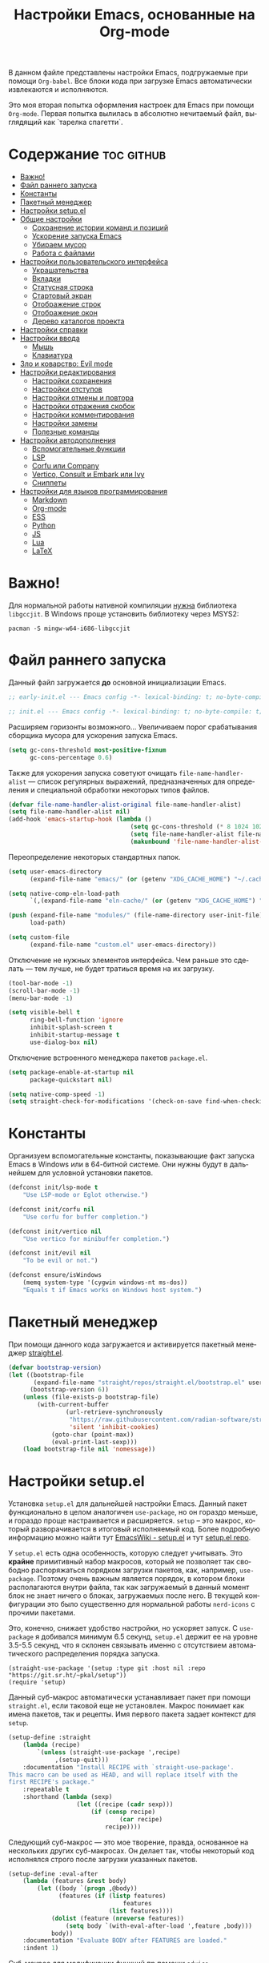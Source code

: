 #+TITLE: Настройки Emacs, основанные на Org-mode
#+LANGUAGE: ru
#+PROPERTY: header-args :results silent
#+PROPERTY: header-args :tangle yes
#+auto_tangle: t

В данном файле представлены настройки Emacs, подгружаемые при помощи =Org-babel=. Все блоки кода при загрузке Emacs автоматически извлекаются и исполняются.

Это моя вторая попытка оформления настроек для Emacs при помощи =Org-mode=. Первая попытка вылилась в абсолютно нечитаемый файл, выглядящий как `тарелка спагетти`.

* Содержание :toc:github:
- [[#важно][Важно!]]
- [[#файл-раннего-запуска][Файл раннего запуска]]
- [[#константы][Константы]]
- [[#пакетный-менеджер][Пакетный менеджер]]
- [[#настройки-setupel][Настройки setup.el]]
- [[#общие-настройки][Общие настройки]]
  - [[#сохранение-истории-команд-и-позиций][Сохранение истории команд и позиций]]
  - [[#ускорение-запуска-emacs][Ускорение запуска Emacs]]
  - [[#убираем-мусор][Убираем мусор]]
  - [[#работа-с-файлами][Работа с файлами]]
- [[#настройки-пользовательского-интерфейса][Настройки пользовательского интерфейса]]
  - [[#украшательства][Украшательства]]
  - [[#вкладки][Вкладки]]
  - [[#статусная-строка][Статусная строка]]
  - [[#стартовый-экран][Стартовый экран]]
  - [[#отображение-строк][Отображение строк]]
  - [[#отображение-окон][Отображение окон]]
  - [[#дерево-каталогов-проекта][Дерево каталогов проекта]]
- [[#настройки-справки][Настройки справки]]
- [[#настройки-ввода][Настройки ввода]]
  - [[#мышь][Мышь]]
  - [[#клавиатура][Клавиатура]]
- [[#зло-и-коварство-evil-mode][Зло и коварство: Evil mode]]
- [[#настройки-редактирования][Настройки редактирования]]
  - [[#настройки-сохранения][Настройки сохранения]]
  - [[#настройки-отступов][Настройки отступов]]
  - [[#настройки-отмены-и-повтора][Настройки отмены и повтора]]
  - [[#настройки-отражения-скобок][Настройки отражения скобок]]
  - [[#настройки-комментирования][Настройки комментирования]]
  - [[#настройки-замены][Настройки замены]]
  - [[#полезные-команды][Полезные команды]]
- [[#настройки-автодополнения][Настройки автодополнения]]
  - [[#вспомогательные-функции][Вспомогательные функции]]
  - [[#lsp][LSP]]
  - [[#corfu-или-company][Corfu или Company]]
  - [[#vertico-consult-и-embark-или-ivy][Vertico, Consult и Embark или Ivy]]
  - [[#сниппеты][Сниппеты]]
- [[#настройки-для-языков-программирования][Настройки для языков программирования]]
  - [[#markdown][Markdown]]
  - [[#org-mode][Org-mode]]
  - [[#ess][ESS]]
  - [[#python][Python]]
  - [[#js][JS]]
  - [[#lua][Lua]]
  - [[#latex][LaTeX]]

* Важно!

Для нормальной работы нативной компиляции _нужна_ библиотека =libgccjit=. В Windows проще установить библиотеку через MSYS2:

#+begin_src shell :tangle no
pacman -S mingw-w64-i686-libgccjit
#+end_src

* Файл раннего запуска

Данный файл загружается *до* основной инициализации Emacs.

#+begin_src emacs-lisp :tangle early-init.el
;; early-init.el --- Emacs config -*- lexical-binding: t; no-byte-compile: t; -*-
#+end_src

#+begin_src emacs-lisp
;; init.el --- Emacs config -*- lexical-binding: t; no-byte-compile: t; -*-
#+end_src

Расширяем горизонты возможного... Увеличиваем порог срабатывания сборщика мусора для ускорения запуска Emacs.

#+begin_src emacs-lisp :tangle early-init.el
(setq gc-cons-threshold most-positive-fixnum
      gc-cons-percentage 0.6)
#+end_src

Также для ускорения запуска советуют очищать =file-name-handler-alist= --- список регулярных выражений, предназначенных для определения и специальной обработки некоторых типов файлов.

#+begin_src emacs-lisp :tangle early-init.el
(defvar file-name-handler-alist-original file-name-handler-alist)
(setq file-name-handler-alist nil)
(add-hook 'emacs-startup-hook (lambda ()
                                  (setq gc-cons-threshold (* 8 1024 1024))
                                  (setq file-name-handler-alist file-name-handler-alist-original)
                                  (makunbound 'file-name-handler-alist-original)))
#+end_src

Переопределение некоторых стандартных папок.

#+begin_src emacs-lisp :tangle early-init.el
(setq user-emacs-directory
      (expand-file-name "emacs/" (or (getenv "XDG_CACHE_HOME") "~/.cache/")))

(setq native-comp-eln-load-path
      `(,(expand-file-name "eln-cache/" (or (getenv "XDG_CACHE_HOME") "~/.cache/"))))

(push (expand-file-name "modules/" (file-name-directory user-init-file))
      load-path)

(setq custom-file
      (expand-file-name "custom.el" user-emacs-directory))
#+end_src

Отключение не нужных элементов интерфейса. Чем раньше это сделать --- тем лучше, не будет тратиься время на их загрузку.

#+begin_src emacs-lisp :tangle early-init.el
(tool-bar-mode -1)
(scroll-bar-mode -1)
(menu-bar-mode -1)

(setq visible-bell t
      ring-bell-function 'ignore
      inhibit-splash-screen t
      inhibit-startup-message t
      use-dialog-box nil)
#+end_src

Отключение встроенного менеджера пакетов =package.el=.

#+begin_src emacs-lisp :tangle early-init.el
(setq package-enable-at-startup nil
      package-quickstart nil)

(setq native-comp-speed -1)
(setq straight-check-for-modifications '(check-on-save find-when-checking))
#+end_src

* Константы

Организуем вспомогательные константы, показывающие факт запуска Emacs в Windows или в 64-битной системе. Они нужны будут в дальнейшем для условной установки пакетов.

#+begin_src emacs-lisp
(defconst init/lsp-mode t
    "Use LSP-mode or Eglot otherwise.")

(defconst init/corfu nil
    "Use corfu for buffer completion.")

(defconst init/vertico nil
    "Use vertico for minibuffer completion.")

(defconst init/evil nil
    "To be evil or not.")

(defconst ensure/isWindows
    (memq system-type '(cygwin windows-nt ms-dos))
    "Equals t if Emacs works on Windows host system.")
#+end_src

* Пакетный менеджер

При помощи данного кода загружается и активируется пакетный менеджер [[https://github.com/radian-software/straight.el][straight.el]].

#+begin_src emacs-lisp
(defvar bootstrap-version)
(let ((bootstrap-file
       (expand-file-name "straight/repos/straight.el/bootstrap.el" user-emacs-directory))
      (bootstrap-version 6))
    (unless (file-exists-p bootstrap-file)
        (with-current-buffer
                (url-retrieve-synchronously
                 "https://raw.githubusercontent.com/radian-software/straight.el/develop/install.el"
                 'silent 'inhibit-cookies)
            (goto-char (point-max))
            (eval-print-last-sexp)))
    (load bootstrap-file nil 'nomessage))
#+end_src

* Настройки setup.el

Установка =setup.el= для дальнейшей настройки Emacs. Данный пакет функционально в целом аналогичен =use-package=, но он гораздо меньше, и гораздо проще настраивается и расширяется. =setup= -- это макрос, который разворачивается в итоговый исполняемый код. Более подробную информацию можно найти тут [[https://www.emacswiki.org/emacs/SetupEl][EmacsWiki - setup.el]] и тут [[https://git.sr.ht/~pkal/setup][setup.el repo]].

У =setup.el= есть одна особенность, которую следует учитывать. Это *крайне* примитивный набор макросов, который не позволяет так свободно распоряжаться порядком загрузки пакетов, как, например, =use-package=. Поэтому очень важным является порядок, в котором блоки располагаются внутри файла, так как загружаемый в данный момент блок не знает ничего о блоках, загружаемых после него. В текущей конфигурации это было существенно для нормальной работы =nerd-icons= с прочими пакетами.

Это, конечно, снижает удобство настройки, но ускоряет запуск. С =use-package= я добивался минимум 6.5 секунд, =setup.el= держит ее на уровне 3.5-5.5 секунд, что я склонен связывать именно с отсутствием автоматического распределения порядка запуска.

#+begin_src elisp
(straight-use-package '(setup :type git :host nil :repo "https://git.sr.ht/~pkal/setup"))
(require 'setup)
#+end_src

Данный суб-макрос автоматически устанавливает пакет при помощи =straight.el=, если таковой еще не установлен. Макрос понимает как имена пакетов, так и рецепты. Имя первого пакета задает контекст для =setup=.

#+begin_src emacs-lisp
(setup-define :straight
    (lambda (recipe)
        `(unless (straight-use-package ',recipe)
             ,(setup-quit)))
    :documentation "Install RECIPE with `straight-use-package'.
This macro can be used as HEAD, and will replace itself with the
first RECIPE's package."
    :repeatable t
    :shorthand (lambda (sexp)
                   (let ((recipe (cadr sexp)))
                       (if (consp recipe)
                               (car recipe)
                           recipe))))
#+end_src

Следующий суб-макрос --- это мое творение, правда, основанное на нескольких других суб-макросах. Он делает так, чтобы некоторый код исполнялся строго после загрузки указанных пакетов.

#+begin_src emacs-lisp
(setup-define :eval-after
    (lambda (features &rest body)
        (let ((body `(progn ,@body))
              (features (if (listp features)
                                features
                            (list features))))
            (dolist (feature (nreverse features))
                (setq body `(with-eval-after-load ',feature ,body)))
            body))
    :documentation "Evaluate BODY after FEATURES are loaded."
    :indent 1)
#+end_src

Суб-макрос для модификации функций пр помощи =advice=.

#+begin_src emacs-lisp
(setup-define :advice
    (lambda (symbol where function)
        `(advice-add ',symbol ,where ,(setup-ensure-function function)))
    :documentation "Add a piece of advice on a function.
See `advice-add' for more details."
    :after-loaded t
    :debug '(sexp sexp function-form)
    :repeatable t)
#+end_src

Следующий суб-макрос имеет крайне странное описание, из которого что-либо понять весьма затруднительно. На самом деле он ограничивает блок кода, в котором может быть инициирован выход из макроса. Обычно, такое событие приводит к завершению исполнения тела макроса. Суб-макрос же позволяет прекратить исполнение ограниченного кода, не прерывая исполнение всего тела макроса.

#+begin_src emacs-lisp
(setup-define :with-local-quit
    (lambda (&rest body)
        `(catch ',(setup-get 'quit)
             ,@body))
    :documentation "Prevent any reason to abort from leaving beyond BODY."
    :debug '(setup))
#+end_src

И, наконец, суб-макрос, вызывающий безусловный выход из тела макроса (ну или из ограниченного блока кода).

#+begin_src emacs-lisp
(setup-define :quit
    #'setup-quit
    :documentation "Unconditionally abort the evaluation of the current body.")
#+end_src

* Общие настройки

Заставляем Emacs использовать =utf-8= как стандартную кодовую таблицу.

#+begin_src emacs-lisp
(set-language-environment 'utf-8)
(setq locale-coding-system 'utf-8)
(set-default-coding-systems 'utf-8)
(set-terminal-coding-system 'utf-8)
(set-selection-coding-system
 (if (eq system-type 'windows-nt)
         'utf-16-le
     'utf-8))
(prefer-coding-system 'utf-8)
#+end_src

Emacs по умолчанию требует длинные ответы на вопросы (=yes= и =no=). Следующие настройки позволяют ограничиться одной буквой (=y= и =n=).

#+begin_src emacs-lisp
(fset 'yes-or-no-p 'y-or-n-p)
(setq confirm-kill-emacs 'y-or-n-p)
#+end_src

Следовать ли автоматически по символьным ссылкам.

#+begin_src emacs-lisp
(setq vc-follow-symlinks t)
#+end_src

** Сохранение истории команд и позиций

=saveplace= --- встроенный пакет, позволяющий сохранять позицию в редактируемых файлах. При повторном открытии курсор (=point=) будет автоматически размещен в сохраненной позиции.

#+begin_src emacs-lisp
(setup saveplace
    (:option save-place-file (expand-file-name
                              (format "%s/var/%s"
                                      user-emacs-directory
                                      "save-place.el")))
    (save-place-mode t))

#+end_src

=savehist= --- другой встроенный пакет, сохраняющий историю введенных команд между сессиями. По умолчанию Emacs сохраняет историю *только* в пределах текущей сессии.

#+begin_src emacs-lisp
(setup savehist
    (:option history-delete-duplicates t
             savehist-file (expand-file-name
                            (format "%s/var/%s"
                                    user-emacs-directory
                                    "savehist.el")))
    (savehist-mode t))
#+end_src

** Ускорение запуска Emacs

Установка пакета для настройки работы сборщика мусора. Я не использую этот пакет, так как (возможно только по Windows) он вызывает периодическое подвисание Emacs. Судя по всему, Emacs в Windows однопоточен, что и приводит к такому эффекту.

#+begin_src emacs-lisp :tangle no
(setup (:straight gcmh)
    (:option gcmh-verbose t
             gcmh-low-cons-threshold (* 8 1024 1024))
    (gcmh-mode t))
#+end_src

** Убираем мусор

Устанавливаем пакт =no-littering=, блокирующий замусоривание рабочих папок временными файлами.

#+begin_src emacs-lisp
(setup (:straight no-littering)
    (setq auto-save-file-name-transforms
          `((".*" ,(no-littering-expand-var-file-name "auto-save/") t))))
#+end_src

Запретить Emacs создавать блокирующие файлы.

#+begin_src emacs-lisp
(setq create-lockfiles nil)
#+end_src

Сохранять бэкапы не в папке с файлами!

#+begin_src emacs-lisp
(setq backup-directory-alist `(("." . "~/.saves"))
      backup-by-copying-when-linked t)
#+end_src

** Работа с файлами

Следующий хук запускается перед сохранением файлов, обеспечивая создание несуществующих каталогов в пути сохраняемого файла.

#+begin_src emacs-lisp
(add-hook 'before-save-hook
          (lambda ()
              (when buffer-file-name
                  (let ((dir (file-name-directory buffer-file-name)))
                      (when (and (not (file-exists-p dir))
                                 (y-or-n-p (format "Directory %s does not exist. Create it? " dir)))
                          (make-directory dir t))))))
#+end_src

Следующий хук полезен в Linux, он дает сохраняемому файлу скрипта право на исполнение. В Windows это бесполезно.

#+begin_src emacs-lisp
(unless ensure/isWindows
    (add-hook 'after-save-hook 'executable-make-buffer-file-executable-if-script-p))
#+end_src

Настраиваем рекурсивное удаление директорий в =dired=.

#+begin_src emacs-lisp
(setup dired
    (:option dired-recursive-deletes 'top))
#+end_src

* Настройки пользовательского интерфейса

Emacs настроен на изменение размера фрейма (окна, в традиционной терминологии оконных менеджеров) пропорционально размеру символа. В оконных менеджерах это может быть неудобно и некрасиво. Следующие настройки заставляют Emacs изменять размер фрейма произвольно.

Также автоматически разворачиваем окно при запуске.

#+begin_src emacs-lisp
(setq frame-resize-pixelwise t)
(add-to-list 'default-frame-alist '(fullscreen . maximized))
#+end_src

Задаем пороговое значение для автоматического разбиения окон по вертикали. Если ширина фрейма менее 80 символов, то будет применено горизонтальное разбиение.

#+begin_src emacs-lisp
(setq split-width-threshold 80)
#+end_src

Лично мне не нравится стандартный прямоугольный курсор, черта, на мой взгляд, удобнее.

#+begin_src emacs-lisp
(setq-default cursor-type 'bar)
#+end_src

** Украшательства

*** Темы

Один из наборов тем, которыми я пользуюсь, является Doom Palenight из [[https://github.com/doomemacs/themes][набора тем]] для DoomEmacs.

#+begin_src emacs-lisp
(setup (:straight doom-themes
                  solaire-mode)
    (:option doom-themes-enable-bold t
             doom-themes-enable-italic t)
    (doom-themes-visual-bell-config)
    (doom-themes-neotree-config)
    (doom-themes-org-config)
    (load-theme 'doom-palenight t)
    (solaire-global-mode t))
#+end_src

Сейчас пробую [[https://protesilaos.com/emacs/modus-themes][темы Modus]], отличающиеся повышенной контрастностью.

#+begin_src emacs-lisp :tangle no
(setup (:straight modus-themes)
    (:option modus-themes-bold-constructs t
             modus-themes-italic-constructs t
             modus-themes-common-palette-overrides '((border-mode-line-active unspecified)
                                                     (border-mode-line-inactive unspecified)))
    (load-theme 'modus-vivendi-tinted :no-confirm))
#+end_src

И еще тестирую [[https://protesilaos.com/emacs/ef-themes][Ef-themes]] от автора тем [[https://protesilaos.com/emacs/modus-themes][Modus]].

#+begin_src emacs-lisp :tangle no
(setup (:straight ef-themes)
    (mapc #'disable-theme custom-enabled-themes)
    (load-theme 'ef-autumn :no-confirm))
#+end_src

*** Шрифты

Настроим стандартный шрифт. Я предпочитаю [[https://github.com/JetBrains/JetBrainsMono][JetBrains Mono]], хотя это дело вкуса. Некоторое время использовал [[https://github.com/tonsky/FiraCode][Fira Code]]; сейчас буду использовать [[https://github.com/be5invis/Iosevka][Iosevka]].

#+begin_src emacs-lisp
(cond ((find-font (font-spec :name "JetBrains Mono"))
       (set-face-attribute 'default
                           nil
                           :font "JetBrains Mono"
                           :height 120))
      ((find-font (font-spec :name "Iosevka"))
       (set-face-attribute 'default
                           nil
                           :font "Iosevka"
                           :height 120))
      ((find-font (font-spec :name "Fira Code"))
       (set-face-attribute 'default
                           nil
                           :font "Fira Code"
                           :height 120)))
#+end_src

А вот вледующий пакет не будет работать в версиях Emacs старше 28.1 из-за ошибки, фатальной для работы пакета. Он добавляет поддержку [[https://github.com/mickeynp/ligature.el][лигатур]], разумеется, если шрифт их поддерживает. Ранее этот пакет отсутствовал в основных репозиториях, поэтому я устанавливаю его из репозитория напрямую.

#+begin_src emacs-lisp :noweb no
(unless (version< emacs-version "28.1")
    (setup (:straight ligature)
        (ligature-set-ligatures 'prog-mode (pcase (face-attribute 'default :family)
                                               ("JetBrains Mono" '("-|" "-~" "---" "-<<" "-<" "--" "->" "->>" "-->" "///" "/=" "/=="
                                                                   "/>" "//" "/*" "*>" "***" "*/" "<-" "<<-" "<=>" "<=" "<|" "<||"
                                                                   "<|||" "<|>" "<:" "<>" "<-<" "<<<" "<==" "<<=" "<=<" "<==>" "<-|"
                                                                   "<<" "<~>" "<=|" "<~~" "<~" "<$>" "<$" "<+>" "<+" "</>" "</" "<*"
                                                                   "<*>" "<->" "<!--" ":>" ":<" ":::" "::" ":?" ":?>" ":=" "::=" "=>>"
                                                                   "==>" "=/=" "=!=" "=>" "===" "=:=" "==" "!==" "!!" "!=" ">]" ">:"
                                                                   ">>-" ">>=" ">=>" ">>>" ">-" ">=" "&&&" "&&" "|||>" "||>" "|>" "|]"
                                                                   "|}" "|=>" "|->" "|=" "||-" "|-" "||=" "||" ".." ".?" ".=" ".-" "..<"
                                                                   "..." "+++" "+>" "++" "[||]" "[<" "[|" "{|" "??" "?." "?=" "?:" "##"
                                                                   "###" "####" "#[" "#{" "#=" "#!" "#:" "#_(" "#_" "#?" "#(" ";;" "_|_"
                                                                   "__" "~~" "~~>" "~>" "~-" "~@" "$>" "^=" "]#"))
                                               ((or "Fira Code" "Cascadia Code") '("|||>" "<|||" "<==>" "<!--" "####" "~~>" "***" "||=" "||>"
                                                                                   ":::" "::=" "=:=" "===" "==>" "=!=" "=>>" "=<<" "=/=" "!=="
                                                                                   "!!." ">=>" ">>=" ">>>" ">>-" ">->" "->>" "-->" "---" "-<<"
                                                                                   "<~~" "<~>" "<*>" "<||" "<|>" "<$>" "<==" "<=>" "<=<" "<->"
                                                                                   "<--" "<-<" "<<=" "<<-" "<<<" "<+>" "</>" "###" "#_(" "..<"
                                                                                   "..." "+++" "/==" "///" "_|_" "www" "&&" "^=" "~~" "~@" "~="
                                                                                   "~>" "~-" "**" "*>" "*/" "||" "|}" "|]" "|=" "|>" "|-" "{|"
                                                                                   "[|" "]#" "::" ":=" ":>" ":<" "$>" "==" "=>" "!=" "!!" ">:"
                                                                                   ">=" ">>" ">-" "-~" "-|" "->" "--" "-<" "<~" "<*" "<|" "<:"
                                                                                   "<$" "<=" "<>" "<-" "<<" "<+" "</" "#{" "#[" "#:" "#=" "#!"
                                                                                   "##" "#(" "#?" "#_" "%%" ".=" ".-" ".." ".?" "+>" "++" "?:"
                                                                                   "?=" "?." "??" ";;" "/*" "/=" "/>" "//" "__" "~~" "(*" "*)"
                                                                                   "\\\\" "://"))
                                               ("Iosevka" '("<---" "<--"  "<<-" "<-" "->" "-->" "--->"
                                                            "<->" "<-->" "<--->" "<---->" "<!--" "<==" "<==="
                                                            "<=" "=>" "=>>" "==>" "===>" ">=" "<=>"
                                                            "<==>" "<===>" "<====>" "<!---" "<~~" "<~" "~>"
                                                            "~~>" "::" ":::" "==" "!=" "===" "!=="
                                                            ":=" ":-" ":+" "<*" "<*>" "*>" "<|"
                                                            "<|>" "|>" "+:" "-:" "=:" "<******>" "++"
                                                            "+++"))))
        (global-ligature-mode t)))
#+end_src

Следующие два пакета: [[https://github.com/domtronn/all-the-icons.el][All The Icons]] и [[https://github.com/iyefrat/all-the-icons-completion][All The Icons Completion]] добавляют в интерфейс симуляцию иконок, выполняюемую специальными шрифтами.

#+begin_src emacs-lisp :tangle no
(setup (:straight all-the-icons
                  all-the-icons-completion)
    (all-the-icons-completion-mode))
#+end_src

На текущий момент я перешел к пакету [[https://github.com/rainstormstudio/nerd-icons.el][Nerd icons]], который предоставяляет ту же функциональность, но с применением одного шрифта вместо шести. Это позволяет добиться единого размера иконок. И, по какой-то причине, авторы [[https://github.com/seagle0128/doom-modeline][Doom Modeline]] перешли на него (причина кроется, видимо, в том, что эти иконки прекрасно работают в терминальном режиме).

[[https://github.com/rainstormstudio/nerd-icons-completion][Nerd icons completion]] и [[https://github.com/rainstormstudio/nerd-icons-dired][Nerd icons dired]] --- пакеты, добавляющие иконки в автодополнение в минибуфере и DirEd, соответственно. Первый из них нужно загружать с задержкой, иначе [[https://github.com/minad/marginalia][Marginalia]] не успеет их подхватить.

#+begin_src emacs-lisp
(setup (:straight nerd-icons
                  nerd-icons-completion
                  nerd-icons-dired)
    (:with-mode dired-mode
        (:hook nerd-icons-dired-mode))
    (nerd-icons-completion-mode))
#+end_src

** Вкладки

Ранее я использовал сторонние пакеты для отображения вкладок, то потом узнал, что аналогичная функциональность встроена в Emacs: [[https://www.emacswiki.org/emacs/TabBarMode][TabBarMode]]. Да, эти вкладки не такие красивые, как сторонние, но мне хватает.

| Клавиша   | Карта  | Команда         | Действие                         |
|-----------+--------+-----------------+----------------------------------|
| =M-<left>=  | global | previous-buffer | Переключение на предыдущий буфер |
| =M-<right>= | global | next-buffer     | Переключение на следующий буфер  |

#+begin_src emacs-lisp
(setup tab-line
    (:global "M-<left>" previous-buffer
             "M-<right>" next-buffer)
    (global-tab-line-mode t))
#+end_src

** Статусная строка

А вот статусную строку я поменял. Как ни странно, стандартная не в полной мере соответствовала моим представлениям о минимализме, так что я остановился на [[https://github.com/seagle0128/doom-modeline][Doom Modeline]].

#+begin_src emacs-lisp
(setup (:straight doom-modeline)
    (:option doom-modeline-height 24
             doom-modeline-minor-modes t)
    (:with-hook after-init-hook
        (:hook doom-modeline-mode)))
#+end_src

Также я установил пакет [[https://github.com/tarsius/minions][Minions]], который заменяет довольно неопрятный список второстепенных режимов на аккуратный смайлик (строго говоря на =;-=, но получается смайлик). В Doom Modeline при загрузке этого пакета опциональный список второстепенных режимов заменяется на кнопку с шестеренкой (а не смайликом).

#+begin_src emacs-lisp
(setup (:straight minions)
    (minions-mode t))
#+end_src

А это просто [[https://github.com/TeMPOraL/nyan-mode][нотка безумия]], которая, конечно, не сильно соотносится с моей тягой к минимализму...

#+begin_src emacs-lisp
(setup (:straight nyan-mode)
    (nyan-mode))
#+end_src

** Стартовый экран

Красивый [[https://github.com/emacs-dashboard/emacs-dashboard][стартовый экран]]. Очень удобный, к слову. Показывает ссылки на последние файлы и проекты, плюс я вывел ссылки на файлы и репозиторий настроек Emacs.

#+begin_src emacs-lisp
(setup (:straight dashboard)
    (:also-load nerd-icons)
    (:option dashboard-display-icons-p t
             dashboard-icon-type 'nerd-icons
             dashboard-set-heading-icons t
             dashboard-set-file-icons t
             dashboard-items '((recents . 15)
                               (projects . 5))
             dashboard-startup-banner (expand-file-name
                                       "emacs.png"
                                       (file-name-directory user-init-file))
             dashboard-set-navigator t
             dashboard-navigator-buttons
             `((
                (,(nerd-icons-sucicon "nf-custom-emacs" :height 1.0 :v-adjust 0.0)
                 "Настройки"
                 "Открыть файл с настройками (init.el)"
                 (lambda (&rest _)
                     (find-file (concat (file-name-directory user-init-file) "init.org"))))
                (,(nerd-icons-faicon "nf-fa-github" :height 1.0 :v-adjust 0.0)
                 "dotfiles"
                 "Github с конфигурационными файлами"
                 (lambda (&rest _) (browse-url "https://github.com/vadim-zyamalov/dotfiles")))
                (,(nerd-icons-faicon "nf-fa-github" :height 1.0 :v-adjust 0.0)
                 "emacs"
                 "Github с настройками Emacs"
                 (lambda (&rest _) (browse-url "https://github.com/vadim-zyamalov/emacs")))
                )))
    (dashboard-setup-startup-hook))
#+end_src

** Отображение строк

Vim умеет красиво отображать номер текущей строки и относительные номера соседних строк. Emacs тоже так умеет. Это имеет смысл для поклонников =Evil Mode=, так как облегчает перемещение между строками, но и просто так тоже красиво.

#+begin_src emacs-lisp
(setq display-line-numbers-type 'relative)
(global-display-line-numbers-mode)
#+end_src

Просим показывать нам аккуратные стрелочки на границе *визуально* разбитой и перенесенной строки.

#+begin_src emacs-lisp
(setq visual-line-fringe-indicators '(left-curly-arrow right-curly-arrow))
(global-visual-line-mode t)
#+end_src

Очень полезный пакет [[https://gitlab.com/protesilaos/pulsar][pulsar]]. Он визуально подсвечивает текущую строку при наступлении некоторого события, например, при смене окна. Это облегчает работу, так как позволяет не искать курсор по всему экрану.

#+begin_src emacs-lisp
(setup (:straight pulsar)
    (:option pulsar-pulse t
             pulsar-delay 0.055
             pulsar-pulse-functions '(recenter-top-bottom
                                      move-to-window-line-top-bottom
                                      reposition-window
                                      bookmark-jump
                                      other-window
                                      delete-window
                                      delete-other-windows
                                      forward-page
                                      backward-page
                                      scroll-up-command
                                      scroll-down-command
                                      windmove-right
                                      windmove-left
                                      windmove-up
                                      windmove-down
                                      windmove-swap-states-right
                                      windmove-swap-states-left
                                      windmove-swap-states-up
                                      windmove-swap-states-down
                                      tab-new
                                      tab-close
                                      tab-next
                                      org-next-visible-heading
                                      org-previous-visible-heading
                                      org-forward-heading-same-level
                                      org-backward-heading-same-level
                                      outline-backward-same-level
                                      outline-forward-same-level
                                      outline-next-visible-heading
                                      outline-previous-visible-heading
                                      outline-up-heading
                                      ctrlf-forward-default
                                      ctrlf-backward-default
                                      ctrlf-forward-alternate
                                      ctrlf-backward-alternate
                                      ctrlf-forward-symbol
                                      ctrlf-forward-symbol-at-point
                                      consult-line))
    (pulsar-global-mode t))
#+end_src

** Отображение окон

Иногда во фрейма Emacs мы имеем несколько окон. Пакет [[https://github.com/cyrus-and/zoom][zoom]] автоматически изменяет размеры окон так, чтобы активное имело нужный размер.

#+begin_src emacs-lisp :tangle no
(setup (:straight zoom)
    (:option zoom-size '(0.618 . 0.618)
             zoom-ignored-major-modes '(ess-r-mode
                                        inferior-ess-r-mode
                                        ess-rdired-mode)
             zoom-ignored-buffer-names '("*R*"
                                         "*R dired*"
                                         "*R view*"))
    (zoom-mode))
#+end_src

Другой пакет, [[https://github.com/gonewest818/dimmer.el][dimmer]], делает неактивные окна более тусклыми, что дополнительно вызуально выделяет активное.

#+begin_src emacs-lisp
(setup (:straight dimmer)
    (:option dimmer-fraction 0.6
             dimmer-watch-frame-focus-events nil)
    (dimmer-configure-which-key)
    (add-to-list 'dimmer-buffer-exclusion-regexps "^.*\\*corfu\\*.*$")
    (add-to-list 'dimmer-buffer-exclusion-regexps "^.*\\*corfu-popupinfo\\*.*$")
    (dimmer-mode t))
#+end_src

Пакет [[https://www.emacswiki.org/emacs/download/framemove.el][framemove]], конечно, не связан с отображением активных окон напрямую, но позволяет удобно их менять. Строго говоря, пакет расширяет встроенный функционал перемещения между окнами *windmove*, позволяя перемещаться между фреймами. Пока не использую.

| Клавиша | Карта      | Команда        | Действие                    |
|---------+------------+----------------+-----------------------------|
| =<f6>=    | global     |                | Вход в тело "гидры"         |
| =<left>=  | hydra-wind | windmove-left  | Переход в окно/фрейм слева  |
| =<right>= | hydra-wind | windmove-right | Переход в окно/фрейм справа |
| =<up>=    | hydra-wind | windmove-up    | Переход в окно/фрейм сверху |
| =<down>=  | hydra-wind | windmove-down  | Переход в окно/фрейм снизу  |

#+begin_src emacs-lisp :tangle no
(setup (:straight framemove)
    (:option framemove-hook-into-windmove t)
    (:eval-after hydra
        (defhydra hydra-wind (global-map "<f6>")
            "Moving between windows"
            ("<left>"  windmove-left  "left")
            ("<right>" windmove-right "right")
            ("<up>"    windmove-up    "up")
            ("<down>"  windmove-down  "down"))))
#+end_src

Пакет [[https://github.com/abo-abo/ace-window][Ace Window]] делает то же, что и =framemove=, но немного иначе. Если во фрейме всего два окна, то вызов команды =ace-window= приводит к переключению между окнами. Если больше, то на каждом окне появляется некое значение (по умолчанию от 1 до 9). При нажатии на соответствующую клавишу осуществляется переход в это окно.

| Клавиша     | Карта  | Команда    | Действие                                               |
|-------------+--------+------------+--------------------------------------------------------|
| =M-o=         | global | ace-window | Переключение между окнами                              |
| =C-u M-o=     | global |            | Поменять текущее окно местами с выбранным (или другим) |
| =C-u C-u M-o= | global |            | Удалить выбранное окно (или другое)                    |

#+begin_src emacs-lisp
(setup (:straight ace-window)
    (:global "M-o" ace-window))
#+end_src

** Дерево каталогов проекта

Достаточно удобное [[https://github.com/jaypei/emacs-neotree][дерево каталогов]] текущего проекта, позволяющее, помимо переключения между файлами, производить несложные операции с ними.

| Клавиша | Карта  | Команда        | Действие              |
|---------+--------+----------------+-----------------------|
| =C-x t t= | global | neotree-toggle | Показ/скрытие NeoTree |

#+begin_src emacs-lisp :tangle no
(setup (:straight neotree)
    (:option neo-smart-open t
             neo-window-width 40
             neo-theme (if (display-graphic-p) 'icons 'arrow))
    (:global "C-x t t" neotree-toggle))
#+end_src

Еще одно удобное [[https://github.com/Alexander-Miller/treemacs/][дерево]], ориентированное на работу с проектами: по умолчанию в нем нужно загрузить нужные папки/проекты, между которыми можно быстро переключаться. Так как мне такая функциональность не нужна, то я настроил его на показ дерева *текущего* проекта.

| Клавиша   | Карта  | Команда                       | Действие                                                                                    |
|-----------+--------+-------------------------------+---------------------------------------------------------------------------------------------|
| =C-x t t=   | global | treemacs                      | Запуск treemacs                                                                             |
| =M-0=       | global | treemacs-select-window        | Либо запуск treemacs, либо вызов его окна, либо переключение между treemcs и другими окнами |
| =C-x t 1=   | global | treemacs-delete-other-windows | Закрытие других окон с сохранением окна treemacs                                            |
| =C-x t d=   | global | treemacs-select-directory     | Добавление в treemacs новой корневой папки                                                  |
| =C-x t C-t= | global | treemacs-find-file            | Поиск файла в дереве в окне treemacs                                                        |
| =C-x t M-t= | global | treemacs-find-tag             | Поиск тега в дереве в окне treemacs                                                         |

#+begin_src emacs-lisp
(setup (:straight treemacs
                  treemacs-magit
                  treemacs-nerd-icons)
    (:option treemacs-python-executable "python")
    (:require treemacs
              treemacs-magit
              treemacs-nerd-icons)
    (treemacs-fringe-indicator-mode 'always)
    (treemacs-follow-mode t)
    (treemacs-filewatch-mode t)
    (treemacs-project-follow-mode t)
    (treemacs-load-theme "nerd-icons")
    (pcase (cons (not (null (executable-find "git")))
                 (not (null treemacs-python-executable)))
        (`(t . t)
         (treemacs-git-mode 'deferred))
        (`(t . _)
         (treemacs-git-mode 'simple)))
    (:global "M-0"       treemacs-select-window
             "C-x t 1"   treemacs-delete-other-windows
             "C-x t t"   treemacs
             "C-x t d"   treemacs-select-directory
             "C-x t B"   treemacs-bookmark
             "C-x t C-t" treemacs-find-file
             "C-x t M-t" treemacs-find-tag))
#+end_src

* Настройки справки

Пакет [[https://github.com/minad/marginalia][Marginalia]] увеличивает объем дополнительной информации, отображаемой в минибуферах для различных команд.

#+begin_src emacs-lisp
(setup (:straight marginalia)
    (:eval-after all-the-icons-completion
        (:hook all-the-icons-completion-marginalia-setup))
    (:eval-after nerd-icons-completion
        (:hook nerd-icons-completion-marginalia-setup))
    (marginalia-mode))
#+end_src

[[https://github.com/justbur/emacs-which-key][Which Key]] помогает пользователю с комбинациями клавиш, коих в Emacs вагон и маленькая телега. Например, через 1 секунду после нажатия =C-x= появится минибуфер со списком возможных продолжений.

#+begin_src emacs-lisp
(setup (:straight which-key)
    (:option which-key-idle-delay 1)
    (which-key-mode))
#+end_src

Пакет [[https://github.com/Wilfred/helpful][Helpful]] модифицирует и форматирует окна с документацией по функциям, переменным и т.д.

| Клавиша | Карта  | Команда          | Действие                                            |
|---------+--------+------------------+-----------------------------------------------------|
| =C-h f=   | global | helpful-callable | Справка по вызываемым символам: функциям и макросам |
| =<f1> f=  | global | helpful-callable | То же самое                                         |
| =C-h v=   | global | helpful-variable | Справка по переменным                               |
| =<f1> v=  | global | helpful-variable | Справка по переменным                               |
| =C-h k=   | global | helpful-key      | Справка по клавишам                                 |
| =C-h C=   | global | helpful-command  | Справка по командам                                 |

#+begin_src emacs-lisp
(setup (:straight helpful)
    (:global [remap describe-function] helpful-callable
             "<f1> f" helpful-callable
             [remap describe-variable] helpful-variable
             "<f1> v" helpful-variable
             [remap describe-key] helpful-key
             "C-h C" helpful-command))
#+end_src

* Настройки ввода

** Мышь

Следующие настройки меняют настройки прокрутки буферов при помощи мыши, а также включают изменение размера текста при помощи колеса прокрутки. Стандартные настройки приводят к чрезвычайно стремительному перемещению по тексту.

#+begin_src emacs-lisp
(setq mouse-wheel-scroll-amount '(1
                                  ((shift) . 5)
                                  ((meta))
                                  ((control) . text-scale))
      mouse-wheel-progressive-speed nil)

(setq auto-window-vscroll nil
      fast-but-imprecise-scrolling t
      scroll-conservatively 101
      scroll-margin 0
      scroll-preserve-screen-position t)

(when (>= emacs-major-version 29)
    (pixel-scroll-precision-mode))
#+end_src

[[https://github.com/abo-abo/hydra][Hydra]] позволяет снизить число нажатий клавиш при цепочке последовательных нажатий: достаточно ввести начальную комбинацию, затем ее можно опустить.

#+begin_src emacs-lisp
(setup (:straight hydra)
       (require 'hydra))
#+end_src

** Клавиатура

Используем клавишу =ESC= для прерывания всего и вся. Работает не так хорошо, как =C-g=, но тем не менее.

#+begin_src emacs-lisp
(define-key global-map (kbd "<escape>") 'keyboard-escape-quit)
#+end_src

Настраиваем клавиши для изменения размера текста.

| Клавиша | Карта  | Команда | Действие                       |
|---------+--------+---------+--------------------------------|
| =C-==     | global |         | Сброс изменения размера текста |
| =C-+=     | global |         | Увеличение масштаба            |
| =C--=     | global |         | Уменьшение масштаба            |

#+begin_src emacs-lisp
(define-key global-map (kbd "C-=") #'(lambda ()
                                         (interactive)
                                         (text-scale-set 0)))
(define-key global-map (kbd "C-+") #'(lambda ()
                                         (interactive)
                                         (text-scale-increase 1.1)))
(define-key global-map (kbd "C--") #'(lambda ()
                                         (interactive)
                                         (text-scale-decrease 1.1)))
#+end_src

Убираем комбинацию клавиш, ранее использованную для отмены, так как она может путаться с комбинациями, приведенными выше.

#+begin_src emacs-lisp
(define-key global-map (kbd "C-_") nil)
#+end_src

[[https://github.com/a13/reverse-im.el][Reverse-IM]]... На данный пакет должны молиться все, кто пользуется несколькими раскладками клавиатуры. Пакет позволяет не переключать раскладку для ввода комбинаций клавиш. Не работает для ответов на вопрос =y= или =n=, тут надо, все-таки, переключать.

#+begin_src emacs-lisp
(setup (:straight reverse-im)
    (:option reverse-im-input-methods '("russian-computer"))
    (reverse-im-mode t))
#+end_src

[[https://www.emacswiki.org/emacs/CuaMode][Cua Mode]] позволяет использовать стандартные комбинации клавиш =C-x=, =C-c=, =C-v=. Тут есть сложность: если есть активный регион (выделение), и нужно ввести комбинацию клавиш, включающую =C-x= или =C-c=, то нужно либо дважды быстро ввести нужное начало, либо использовать начало =C-S-x= или =C-S-c=.

#+begin_src emacs-lisp
(unless init/evil
    (setup cua
        (:option cua-keep-region-after-copy t)
        (cua-mode t)
        (transient-mark-mode t)))
#+end_src

* Зло и коварство: Evil mode

Зло и коварство! В Emacs можно работать как в Vi/Vim/Neovim. [[https://github.com/emacs-evil/evil][Evil-mode]] позволяет достичь этого легко и просто. Мне нравится работать в Neovim, но в нем есть определенные ограничения в силу его консольности.

#+begin_src emacs-lisp
(when init/evil
    (setup (:straight evil
                      evil-collection
                      evil-surround
                      evil-nerd-commenter
                      evil-mc)
        (:option evil-want-integration t
                 evil-want-keybinding nil
                 evil-want-C-u-scroll t
                 evil-want-C-i-jump nil
                 evil-undo-system 'undo-redo
                 evil-respect-visual-line-mode t)
        (evil-mode 1)
        (define-key evil-insert-state-map (kbd "C-g") 'evil-normal-state)
        (evil-global-set-key 'motion "j" 'evil-next-visual-line)
        (evil-global-set-key 'motion "k" 'evil-previous-visual-line)
        (evil-set-initial-state 'messages-buffer-mode 'normal)
        (evil-set-initial-state 'dashboard-mode 'normal)

        (global-evil-surround-mode 1)
        (evil-collection-init)
        (evilnc-default-hotkeys)

        (evil-define-key 'visual evil-mc-key-map
                         "A" #'evil-mc-make-cursor-in-visual-selection-end
                         "I" #'evil-mc-make-cursor-in-visual-selection-beg)
        (global-evil-mc-mode 1)))
#+end_src

* Настройки редактирования

Если регион активен (то есть активно выделение), то начало ввода очищает выделение.

#+begin_src emacs-lisp
(delete-selection-mode t)
#+end_src

** Настройки сохранения

Удаление пробелов в конце строк во время сохранения.

#+begin_src emacs-lisp
(add-hook 'before-save-hook 'delete-trailing-whitespace)
#+end_src

Добавление пустой строки при сохранении.

#+begin_src emacs-lisp
(setq require-final-newline t)
#+end_src

** Настройки отступов

Настраиваем ширину табуляции в 4 пробела, а также запрещаем отступы знаками табуляции.

#+begin_src emacs-lisp
(setq-default indent-tabs-mode nil
              tab-width 4
              c-basic-offset 4
              standart-indent 4
              lisp-body-indent 4)
#+end_src

Активация встроенного механизма автоматической расстановки отступов. Попробовал [[https://github.com/Malabarba/aggressive-indent-mode][aggressive-indent-mode]], но он оказался слишком агрессивным.

#+begin_src emacs-lisp
(electric-indent-mode t)
#+end_src

#+begin_src emacs-lisp :tangle no
(setup (:straight aggressive-indent)
    (:hook-into prog-mode
                LaTeX-mode))
#+end_src

Настраиваем поведение клавиши =RET=: при нажатии на нее происхоит не только перенос строки, но и коррекция отступа введенной строки.

#+begin_src emacs-lisp
(define-key global-map (kbd "RET") 'newline-and-indent)
#+end_src

Визуально показываем уровни отступа при помощи [[https://github.com/DarthFennec/highlight-indent-guides][highlight-indent-guides]].

#+begin_src emacs-lisp :tangle no
(setup (:straight highlight-indent-guides)
    (:option highlight-indent-guides-method 'character
             highlight-indent-guides-responsive 'top)
    (:require highlight-indent-guides)
    ;; (set-face-background 'highlight-indent-guides-odd-face "darkgray")
    ;; (set-face-background 'highlight-indent-guides-even-face "darkgray")
    ;; (set-face-foreground 'highlight-indent-guides-character-face "dimgray")
    (:hook-into prog-mode))
#+end_src

Либо при помощи [[https://github.com/jdtsmith/indent-bars][indent-bars]].

#+begin_src emacs-lisp
(setup (:straight (indent-bars
                   :type git
                   :host github
                   :repo "jdtsmith/indent-bars"))
    (:option indent-bars-prefer-character t
             indent-bars-treesit-support t
             indent-bars-no-descend-string t
             indent-bars-treesit-ignore-blank-lines-types '("module")
             indent-bars-treesit-wrap '((python argument_list parameters ; for python, as an example
                                                list list_comprehension
                                                dictionary dictionary_comprehension
                                                parenthesized_expression subscript)))
    (:hook-into prog-mode))
#+end_src

** Настройки отмены и повтора

Пакет [[https://gitlab.com/tsc25/undo-tree][Undo Tree]] заменяет стандартный механизм отмены и повтора. Главное отличие: история отмены и повторов отображается в виде дерева, вместо стандартного линейного представления Emacs, что делает отмену более удобной при более предсказуемом поведении.

| Клавиша | Карта  | Команда        | Действие        |
|---------+--------+----------------+-----------------|
| =C-z=     | global | undo-tree-undo | Отмена действий |
| =C-S-z=   | global | undo-tree-redo | Повтор действий |

#+begin_src emacs-lisp
(setup (:straight undo-tree)
    (global-undo-tree-mode)
    (:with-map global-map
        (:unbind "C-z"
                 "C-_"
                 "C-M-_"))
    (:global "C-z" undo-tree-undo
             "C-S-z" undo-tree-redo)
    (:bind-into cua--cua-keys-keymap
        "C-z" undo-tree-undo))
#+end_src

** Настройки отражения скобок

Активация подсветки парных скобок.

#+begin_src emacs-lisp
(show-paren-mode t)
#+end_src

Пакет [[https://github.com/Fanael/rainbow-delimiters][Rainbow Delimeters]] раскрашивает парные скобки в зависимости от глубины вложенности.

#+begin_src emacs-lisp
(setup (:straight rainbow-delimiters)
    (:hook-into prog-mode org-mode))
#+end_src

Пакет [[https://github.com/Fuco1/smartparens][Smartparens]] автоматически добавляет закрывающие скобки, причем и довольно сложные, такие как скобки LaTeX. Также пакет добавляет функции для смены окружающих скобок и их удаления.

| Клавиша | Карта  | Команда        | Действие                   |
|---------+--------+----------------+----------------------------|
| =C-c b r= | global | sp-rewrap-sexp | Смена окружающих скобок    |
| =C-c b d= | global | sp-splice-sexp | Удаление окружающих скобок |

#+begin_src emacs-lisp :noweb
(unless init/evil
    (setup (:straight smartparens)
        (:require smartparens-config)
        (:bind "C-c b r" sp-rewrap-sexp
               "C-c b d" sp-splice-sexp)
        (smartparens-global-mode t)
        (sp-with-modes '(tex-mode
                         latex-mode
                         LaTeX-mode)
                       (sp-local-pair "<<" ">>"
                                      :unless '(sp-in-math-p)))))

(when init/evil
    (electric-pair-mode t))
#+end_src

** Настройки комментирования

[[https://stackoverflow.com/a/9697222][Данная функция]] позволяет одной комбинацией клавиш закомментировать либо строку, либо регион.

| Клавиша | Карта  | Команда | Действие                           |
|---------+--------+---------+------------------------------------|
| =M-;=     | global |         | Комментирование строки или региона |

#+begin_src emacs-lisp
(unless init/evil
    (defun comment-or-uncomment-region-or-line ()
        "Comments or uncomments the region or the current line."
        (interactive)
        (let (beg end)
            (if (region-active-p)
                    (setq beg (region-beginning) end (region-end))
                (setq beg (line-beginning-position) end (line-end-position)))
            (comment-or-uncomment-region beg end)
            (forward-line)))

    (global-set-key (kbd "M-;") 'comment-or-uncomment-region-or-line))
#+end_src

** Настройки замены

[[https://github.com/benma/visual-regexp.el][Visual Regexp]] показывает результат предположительной замены. Причем понимает регулярные выражения.

| Клавиша | Карта  | Команда          | Действие                                                    |
|---------+--------+------------------+-------------------------------------------------------------|
| =M-%=     | global | vr/replace       | Визуальная замена                                           |
| =C-M-%=   | global | vr/query-replace | Последовательная визуальная замена                          |
| =C-c v m= | global | vr/mc-mark       | Создание нескольких курсоров согласно регулярномы выражению |

#+begin_src emacs-lisp
(unless init/evil
    (defun my/vr/replace ()
        "Replace in whole buffer."
        (interactive)
        (if (region-active-p)
                (call-interactively #'vr/replace)
            (save-excursion
                (goto-char (point-min))
                (call-interactively #'vr/replace))))

    (defun my/vr/query-replace ()
        "Replace in whole buffer."
        (interactive)
        (if (region-active-p)
                (call-interactively #'vr/query-replace)
            (save-excursion
                (goto-char (point-min))
                (call-interactively #'vr/query-replace))))

    (setup (:straight visual-regexp)
        (:require visual-regexp)
        (:global "M-%" my/vr/replace
                 "C-M-%" my/vr/query-replace
                 "C-c v m" vr/mc-mark)))
#+end_src

Пакет [[https://github.com/magnars/multiple-cursors.el][Multiple Cursors]] позволяет создавать несколько курсоров, либо выделяющих одинаковый текст в разных строках, либо создающих столбец из курсоров.

| Клавиша | Карта  | Команда                    | Действие                                        |
|---------+--------+----------------------------+-------------------------------------------------|
| =C-c m l= | global | mc/edit-lines              | Создание нескольких курсоров в пределах региона |
| =C->=     | global | mc/mark-next-like-this     | Создание курсора на следующем вхождении слова   |
| =C-<=     | global | mc/mark-previous-like this | Создание курсора на предыдущем вхождении слова  |
| =C-c m a= | global | mc/mark-all-like-this      | Создание курсоров на всех вхождениях слова      |

#+begin_src emacs-lisp
(unless init/evil
    (setup (:straight multiple-cursors)
        (:option mc/match-cursor-style nil)
        (:global "C-c m l" mc/edit-lines
                 "C->" mc/mark-next-like-this
                 "C-<" mc/mark-previous-like-this
                 "C-c m a" mc/mark-all-like-this)))
#+end_src

** Полезные команды

[[https://github.com/bbatsov/crux][Crux]] --- набор различных полезных функций.

| Клавиша      | Карта  | Команда                                           | Действие                                             |
|--------------+--------+---------------------------------------------------+------------------------------------------------------|
| =C-c I=        | global | crux-find-user-init-file                          | Перейти к пользовательскому файлу =init.el=            |
| =C-c d=        | global | crux-duplicate-current-line-or-region             | Создать дубликат строки или региона                  |
| =C-c M-d=      | global | crux-duplicate-and-comment-current-line-or-region | Создать *комментированный* дубликат строки или региона |
| =S-<return>=   | global | crux-smart-open-line                              | Создать строку после текущей (как =o= в =Vim=)           |
| =C-S-<return>= | global | crux-smart-open-line-above                        | Создать строку перед текущей (как =O= в =Vim=)           |

#+begin_src emacs-lisp
(setup (:straight crux)
    (:require crux)
    (:bind-into global-map
        "C-c I" crux-find-user-init-file
        "C-c d" crux-duplicate-current-line-or-region
        "C-c M-d" crux-duplicate-and-comment-current-line-or-region
        "S-<return>" crux-smart-open-line
        "C-S-<return>" crux-smart-open-line-above))
#+end_src

* Настройки автодополнения

** Вспомогательные функции

Так как в файле =init.el= есть возможность выбора механизмов автодополнения, то для максимальной унификации настроек я написал вспомогательные функции, вызывающие нужные компоненты.

#+begin_src emacs-lisp
(setup (:straight cape))
#+end_src

Первая функция запускает нужный клиент LSP: =LSP-mode= или =Eglot=.

#+begin_src emacs-lisp
(defun lsp/lsp ()
    "Using an appropriate LSP-engine."
    (if init/lsp-mode
            (lsp)
        (eglot-ensure)))
#+end_src

Клиенты LSP добавляют свои собственные CAPF (Conpletion at Point Function). Однако, эти CAPF являются `жадными`: если они не могут предоставить пользователю результат, то дальнейший поиск вариантов автодополнения останавливается. Так как я настраиваю поиск вариантов автодополнения из нескольких источников, то такое поведение неприемлемо.

#+begin_src emacs-lisp
(defun lsp/non-greedy-lsp-mode ()
    "Making LSP capf non-greedy."
    (progn
        (fset 'non-greedy-lsp
              (cape-capf-properties #'lsp-completion-at-point :exclusive 'no))
        (setq completion-at-point-functions
              (list #'non-greedy-lsp))))

(defun lsp/non-greedy-eglot ()
    "Making Eglot capf non-greedy."
    (progn
        (fset 'non-greedy-eglot
              (cape-capf-properties #'eglot-completion-at-point :exclusive 'no))
        (setq completion-at-point-functions
              (list #'non-greedy-eglot))))
#+end_src

При открытии некоторых видов файлов и соответствующих языковых серверов в список CAPF добавляются дополнительные источники вариантов автодополнения. Следующая функция предназначена для автоматического запуска вспомогательных функций, добавляющих оные. Эти вспомогательные функции должжны иметь имя =capf/<major-mode>=.

#+begin_src emacs-lisp
(defun lsp/extra-capf ()
    "Adding extra capf during LSP startup."
    (let ((tmp-symbol (intern (concat "capf/" (symbol-name major-mode)))))
        (unless (null (symbol-function tmp-symbol))
            (funcall (symbol-function tmp-symbol)))))
#+end_src

** LSP

Устанавливаем и запускаем =LSP-mode= или =Eglot=. При их запуске выполняются два хука: первый делает соответствующий CAPF `щедрым`, а второй --- добавляет дополнительные CAPF.

| Клавиша | Карта        | Команда         | Действие                               |
|---------+--------------+-----------------+----------------------------------------|
| =C-c l=   | lsp-mode-map | lsp-command-map | Префикс для комбинаций клавиш LSP-mode |

| Клавиша | Карта          | Команда                            | Действие                                             |
|---------+----------------+------------------------------------+------------------------------------------------------|
| =C-c l r= | eglot-mode-map | eglot-rename                       | Переименовать символ под курсором                    |
| =C-c l o= | eglot-mode-map | eglot-code-action-organize-imports | Форматирование списка импортированных файлов/модулей |
| =C-c l h= | eglot-mode-map | eldoc                              | Справка Eldoc                                        |
| =C-c l d= | eglot-mode-map | xref-find-definitions              | Переход к определению символа                        |

#+begin_src emacs-lisp
(when init/lsp-mode
    (setup (:straight lsp-mode)
        (:option lsp-enable-file-watchers nil
                 lsp-keymap-prefix "C-c l")
        (unless init/corfu
            (:option lsp-completion-provider :none))
        (with-eval-after-load 'lsp-mode
            (define-key lsp-mode-map (kbd "C-c l") lsp-command-map))
        (:hook lsp-enable-which-key-integration)
        (:with-mode lsp-completion-mode
            (:hook (lambda ()
                       (progn
                           (lsp/non-greedy-lsp-mode)
                           (lsp/extra-capf)))))))

(unless init/lsp-mode
    (setup (:straight eglot)
        (:bind "C-c l r" eglot-rename
               "C-c l o" eglot-code-action-organize-imports
               "C-c l h" eldoc
               "C-c l d" xref-find-definitions)
        (:eval-after eglot
            (add-to-list 'eglot-server-programs
                         '(latex-mode . ("texlab"))))
        (:with-mode eglot-managed-mode
            (:hook (lambda ()
                       (progn
                           (lsp/non-greedy-eglot)
                           (lsp/extra-capf)))))))
#+end_src

** Corfu или Company

[[https://github.com/minad/corfu][Corfu]] --- минималистичное всплывающее окно для автодополнения. Не требует дополнительных `бэкендов` для работы, использует встроенную в Emacs функциональность. Также устанавливается пакет [[https://github.com/galeo/corfu-doc][Corfu-doc]], добавляющий всплявающее окно со справкой. Для визуальных красот устанавливается пакет [[https://github.com/jdtsmith/kind-icon][Kind-icon]], добавляющий красивые иконки. Пакет [[https://github.com/minad/cape][Cape]] содержит набор инструментов для модификации CAPF, при помощи которых, собственно, и модифицировались выше CAPF для LSP.

В силу архитектурных особенностей =Corfu= и =Corfu-doc= не умеют работать в терминальном режиме, поэтому параллельно устанавливаются пакеты [[https://codeberg.org/akib/emacs-corfu-terminal][Corfu-terminal]] и [[https://codeberg.org/akib/emacs-corfu-doc-terminal][Corfu-doc-terminal]]. Также устанавливаются необходимый пакет [[https://codeberg.org/akib/emacs-popon][Emacs-popon]] (так как последние три пакета теперь есть в NonGNU ELPA, то, возможно, что ручная установка более не требуется).

| Клавиша | Карта     | Команда        | Действие           |
|---------+-----------+----------------+--------------------|
| =TAB=     | corfu-map | corfu-next     | Следующий вариант  |
| =S-TAB=   | corfu-map | corfu-previous | Предыдущий вариант |

#+begin_src emacs-lisp
(when init/corfu
    (setup (:straight (corfu :files (:defaults "extensions/*")
                             :includes (corfu-popupinfo))
                      kind-icon)
        (:option corfu-auto nil
                 corfu-cycle t
                 corfu-preselect-first nil
                 corfu-preview-current 'insert
                 tab-always-indent 'complete
                 kind-icon-default-face 'corfu-default
                 corfu-popupinfo-delay 0.2)
        (:bind-into corfu-map
            "TAB" corfu-next
            [tab] corfu-next
            "S-TAB" corfu-previous
            [backtab] corfu-previous)
        (corfu-popupinfo-mode)
        (global-corfu-mode)
        (add-to-list 'corfu-margin-formatters #'kind-icon-margin-formatter)
        (add-to-list 'completion-at-point-functions #'cape-file t)))
#+end_src

При желании можно использовать [[https://company-mode.github.io/][Company Mode]] в связке с [[https://github.com/sebastiencs/company-box][Company Box]] (для иконок). В целом, все аналогично приведенному выше набору пакетов, однако есть нюансы. Во-первых, =Company= использует собственный механизм бэкендов, а во-вторых, он не совместим со =Smartparens=, происходит дублирование закрывающей скобки. Насколько мне известно, это еще [[https://github.com/Fuco1/smartparens/issues/445][не исправлено]].

#+begin_src emacs-lisp
(unless init/corfu
    (setup (:straight company
                      company-box)
        (:option tab-always-indent 'complete
                 company-backends '((company-capf))
                 company-selection-wrap-around t
                 company-minimum-prefix-length 1
                 company-idle-delay nil
                 company-tooltip-align-annotations t
                 company-transformers '(delete-consecutive-dups
                                        company-sort-by-occurrence
                                        company-sort-prefer-same-case-prefix))
        (:global [remap indent-for-tab-command] company-indent-or-complete-common)
        (:with-map company-active-map
            (:bind "RET"      company-complete-selection
                   "<return>" company-complete-selection
                   "<tab>"    company-complete-common-or-cycle
                   "<escape>" company-abort))
        (:hook company-box-mode)
        (:with-hook after-init-hook
            (:hook global-company-mode))))
#+end_src

** Vertico, Consult и Embark или Ivy

Если описанные выше пакеты =Corfu= и =Company= служат для облегчения автодополнения при работе в основных буферах, то следующие предназначены для минибуфера. [[https://github.com/minad/vertico][Vertico]] является облегченным аналогом =Ivy= или =Helm=, опирающимся на встроенные в Emacs возможности.

[[https://github.com/minad/consult][Consult]] представляет собой набор функций, расширяющих встроенные в Emacs аналоги.

[[https://github.com/oantolin/embark][Embark]] позволяет выполнить некоторое стандартное действие в зависимости от того, что находится под курсором.

[[https://github.com/oantolin/orderless][Orderless]] дает возможность поиска в минибуфере при помощи ввода некоторого набора условий (например частей строк), разделенных пробелами. Будут показаны кандидаты, соответствующие всем условиям в *произвольном* порядке.

| Клавиша | Карта  | Команда         | Действие                                     |
|---------+--------+-----------------+----------------------------------------------|
| =C-x b=   | global | consult-buffer  | Меню выбора буфера                           |
| =C-x C-b= | global | ibuffer         | "Стандартное" меню выбора буфера             |
| =C-.=     | global | embark-act      | Меню выбора действия с объектом под курсором |
| =C-;=     | global | embark-dwim     | Выполнение стандартного действия с объектом  |
| =C-h B=   | global | embark-bindings | Меню со справкой по комбинациям клавиш       |
| =C-s=     | global | consult-line    | Поиск строк по шаблону                       |
| =M-R=     | global | vertico-repeat  | Повтор предыдущего поиска                    |

#+begin_src emacs-lisp
(when init/vertico
    (setup (:straight (vertico :files (:defaults "extensions/*"))
                      consult
                      embark
                      orderless)
        (add-to-list 'process-coding-system-alist
                     '("[rR][gG]" . (utf-8-dos . windows-1251-dos)))
        (:option vertico-cycle t
                 vertico-mouse-mode t
                 vertico-count 8
                 vertico-resize t
                 prefix-help-command #'embark-prefix-help-command
                 completion-styles '(orderless basic)
                 completion-category-defaults nil
                 completion-category-overrides '((file (styles basic partial-completion)))
                 affe-regexp-compiler #'affe-orderless-regexp-compiler)
        (:global "C-x b" consult-buffer
                 "C-x C-b" ibuffer
                 "C-." embark-act
                 "C-;" embark-dwim
                 "C-h B" embark-bindings
                 "C-s" consult-line
                 "C-S-s" consult-ripgrep
                 "M-R" vertico-repeat)
        (:with-hook minibuffer-setup-hook
            (:hook (lambda ()
                       (setq completion-in-region-function
                             (if vertico-mode
                                     #'consult-completion-in-region
                                 #'completion--in-region)))
                   vertico-repeat-save))
        (vertico-mode)
        (:with-mode embark-collect-mode
            (:hook consult-preview-at-point-mode))))
#+end_src

[[https://github.com/abo-abo/swiper][Ivy]] является инструментом, альтернативным =Vertico=.

| Клавиша | Карта  | Команда                    | Действие                                |
|---------+--------+----------------------------+-----------------------------------------|
| =C-s=     | global | swiper-isearch             | Поиск строк по шаблону                  |
| =M-x=     | global | counsel-M-x                | Меню интерактивных команд               |
| =C-x C-f= | global | counsel-find-file          | Меню открытия файлов                    |
| =M-y=     | global | counsel-yank-pop           | Меню kill-ring                          |
| =<f1> l=  | global | counsel-find-library       | Переход к исходному коду библиотеки     |
| =<f2> i=  | global | counsel-info-lookup-symbol | Поиск справки для символа               |
| =<f2> u=  | global | counsel-unicode-char       | Поиск символа Юникод                    |
| =<f2> j=  | global | counsel-set-variable       | Изменение значения переменной           |
| =C-x b=   | global | ivy-switch-buffer          | Переключение буферов при помощи =Ivy=     |
| =C-x C-b= | global | ibuffer                    | Переключение буферов при помощи =ibuffer= |
| =C-c v=   | global | ivy-push-view              |                                         |
| =C-c V=   | global | ivy-pop-view               |                                         |
| =M-R=     | global | ivy-resume                 | Повтор предыдущего поиска               |

#+begin_src emacs-lisp
(unless init/vertico
    (setup (:straight ivy
                      ivy-rich
                      nerd-icons-ivy-rich
                      swiper
                      counsel
                      smex)
        (:option ivy-use-virtual-buffers t
                 ivy-count-format "(%d/%d) "
                 ivy-wrap t)
        (:global "C-s" swiper-isearch
                 "M-x" counsel-M-x
                 "C-x C-f" counsel-find-file
                 "M-y" counsel-yank-pop
                 "<f1> l" counsel-find-library
                 "<f2> i" counsel-info-lookup-symbol
                 "<f2> u" counsel-unicode-char
                 "<f2> j" counsel-set-variable
                 "C-x b" ivy-switch-buffer
                 "C-x C-b" ibuffer
                 "C-c v" ivy-push-view
                 "C-c V" ivy-pop-view
                 "M-R" ivy-resume)
        (ivy-mode t)

        (setcdr (assq t ivy-format-functions-alist) #'ivy-format-function-line)
        (ivy-rich-mode 1)

        (nerd-icons-ivy-rich-mode 1)))
#+end_src

** Сниппеты

На текущий момент многие воспринимают как стандарт [[https://github.com/joaotavora/yasnippet][Yasnippet]] (а точнее формат шаблонов [[http://manual.macromates.com/en/snippets][TextMate]]): ряд LSP возвращают сниппеты в совместимом с Yasnippet формате, что позволяет ему подхватывать их `на лету`.

[[https://github.com/AndreaCrotti/yasnippet-snippets][Yasnippet-snippets]] добавляет коллекцию сниппетов для большого числа разных языков программирования. [[https://github.com/mohkale/consult-yasnippet][Consut-Yasnippet]] включает поддержку =Yasnippet= в =Consult=.

| Клавиша | Карта  | Команда           | Действие      |
|---------+--------+-------------------+---------------|
| =<f7>=  | global | consult-yasnippet | Меню шаблонов |

#+begin_src emacs-lisp
(setup (:straight yasnippet
                  yasnippet-snippets
                  consult-yasnippet)
    (:option yas-snippet-dirs (append yas-snippet-dirs
                                      '("~/.emacs.d/snippets")))
    (:bind-into yas-minor-mode-map
        "<tab>" nil
        "TAB" nil)
    (yas-global-mode 1)

    (:global "<f7>" consult-yasnippet))
#+end_src

* Настройки для языков программирования

[[https://github.com/bbatsov/projectile][Projectile]] --- пакет для удобного управления проектами, дающий возможность поиска и замены по проекту и т. д.

| Клавиша | Карта  | Команда                | Действие                                 |
|---------+--------+------------------------+------------------------------------------|
| =C-c p=   | global | projectile-command-map | Префикс для комбинаций клавиш Projectile |

#+begin_src emacs-lisp
(setup (:straight projectile)
    (:option projectile-completion-system 'default)
    (:bind "C-c p" projectile-command-map)
    (projectile-mode t))
#+end_src

[[https://github.com/flycheck/flycheck][Flycheck]] служит для провеки синтаксиса "на лету".

#+begin_src emacs-lisp
(setup (:straight flycheck)
    (global-flycheck-mode))
#+end_src

Magit --- пакет для работы с git внутри Emacs.

#+begin_src emacs-lisp
(setup (:straight magit)
    (:require magit))
#+end_src

Переназначение главных режимов для языков программирования для использования =Tree-Sitter=, работает только в Emacs 29 и новее.

#+begin_src emacs-lisp
(when (>= emacs-major-version 29)
    (setq major-mode-remap-alist
          '((python-mode . python-ts-mode))))
#+end_src

** Markdown

#+begin_src emacs-lisp
(setup (:straight markdown-mode)
    (:with-mode gfm-mode
        (:file-match "README\\.md\\'"))
    (:with-mode markdown-mode
        (:file-match "\\.md\\'"
                     "\\.markdown\\'"))
    (:option markdown-fontify-code-blocks-natively t
             markdown-command "multimarkdown"))
#+end_src

** Org-mode

Данная настройка отключает проверку соответствия для угловых скобок в org-файлах.

#+begin_src emacs-lisp
(defun my/angle-brackets-fix ()
    (modify-syntax-entry ?< "." org-mode-syntax-table)
    (modify-syntax-entry ?> "." org-mode-syntax-table))
#+end_src

[[https://github.com/sabof/org-bullets][Org-bullets]] позволяет настроить метки при разделах org-документа. [[https://github.org/snosov1/toc-org][TOC-org]] дает возможность более гибкой настройки оглавления. [[https://github.com/awth13/org-appear][org-appear]] сворачивает форматирование в org-документах, разворачивая при наведении курсора. [[https://github.com/Fanael/edit-indirect][Edit-indirect]] дает возможность редактирования блоков с исходным кодом в отдельных буферах.

#+begin_src emacs-lisp
  (setup org
      (:straight edit-indirect
                 org-bullets
                 toc-org
                 org-appear
                 org-auto-tangle)
      (:option org-edit-src-content-indentation 0
               org-src-preserve-indentation nil
               org-src-fontify-natively t
               org-src-tab-acts-natively t
               org-return-follows-link t
               org-mouse-1-follows-link t
               org-descriptive-links t
               org-hide-emphasis-markers t
               org-support-shift-select t
               org-bullets-bullet-list '("◉" "○" "●" "○" "●" "○" "●")
               org-appear-autolinks t
               org-appear-autosubmarkers t)
      (require 'org-tempo)
      (org-babel-do-load-languages
       'org-babel-load-languages '((emacs-lisp . t)
                                   (python . t)
                                   (lua . t)
                                   (haskell . t)
                                   (shell . t)))
      (progn
          (add-to-list 'org-structure-template-alist '("sh" . "src shell"))
          (add-to-list 'org-structure-template-alist '("el" . "src emacs-lisp"))
          (add-to-list 'org-structure-template-alist '("hs" . "src haskell"))
          (add-to-list 'org-structure-template-alist '("lua" . "src lua"))
          (add-to-list 'org-structure-template-alist '("py" . "src python"))
          (add-to-list 'org-structure-template-alist '("tex" . "src tex")))
      (:hook org-indent-mode
             my/angle-brackets-fix
             org-bullets-mode
             toc-org-mode
             org-appear-mode
             org-auto-tangle-mode))
#+end_src

** ESS

#+begin_src emacs-lisp
(setup (:straight ess)
    (:option polymode-lsp-integration nil)
    (setq display-buffer-alist
          (append `(("^\\*R Dired"
                     (display-buffer-reuse-window display-buffer-in-side-window)
                     (side . right)
                     (slot . -1)
                     (window-width . 0.33)
                     (reusable-frames . nil))
                    ("^\\*R view"
                     (display-buffer-reuse-window display-buffer-in-side-window)
                     (side . right)
                     (slot . 1)
                     (window-width . 0.33)
                     (reusable-frames . nil))
                    ("^\\*R"
                     (display-buffer-reuse-window display-buffer-in-side-window)
                     (side . right)
                     (slot . 1)
                     (window-width . 0.33)
                     (reusable-frames . nil)))
                  display-buffer-alist))
    (:with-mode ess-r-mode
        (setq-local fill-column 80)
        (:file-match "\\.R$")
        (:hook lsp/lsp
               (lambda ()
                   (setq-local fill-column 80)
                   (display-fill-column-indicator-mode)))
        (:with-hook ess-r-post-run-hook
            (:hook ess-rdired)))
    (:with-mode ess-stata-mode
        (:file-match "\\.do$")
        (:hook (lambda ()
                   (setq-local fill-column 80)
                   (display-fill-column-indicator-mode)))))
#+end_src

** Python

Настроим стандартный интерпретатор Python для Emacs.

#+begin_src emacs-lisp
(setq python-python-command "python")
#+end_src

Функция для модификации списка CAPF при открытии Python-файлов.

#+begin_src emacs-lisp
(defun capf/python-mode ()
    "Extra CAPF for `python-mode'."
    (setq completion-at-point-functions
          (append completion-at-point-functions
                  (list 'cape-file))))

(defalias 'capf/python-ts-mode 'capf/python-mode)
#+end_src

#+begin_src emacs-lisp
(setup python
    (:straight lsp-pyright)
    (:option python-shell-interpreter "python"
             eglot-ignored-server-capabilites '(:documentHighlightProvider :hoverProvider))
    (:hook lsp/lsp
           (lambda ()
               (setq-local fill-column 80)
               (display-fill-column-indicator-mode)))
    (:with-mode python-ts-mode
        (:hook lsp/lsp
               (lambda ()
                   (setq-local fill-column 80)
                   (display-fill-column-indicator-mode)))))
#+end_src

** JS

Для начала надо установить =typescript= и =typescript-language-server= через =npm=.

#+begin_src shell :tangle no
npm i -g typescript-language-server; npm i -g typescript
#+end_src

#+begin_src emacs-lisp
(setup js
    (:file-match "\\.js.R$")
    (:hook lsp/lsp))
#+end_src

** Lua

#+begin_src emacs-lisp
(setup (:straight lua-mode)
    (:file-match "\\.lua$")
    (:option lua-indent-level 4))
#+end_src

** LaTeX

Функция для модификации списка CAPF при открытии Python-файлов. Следует отметить, что для =Company= существует ряд бэкендов, полезных для редактирования LaTeX-документов. При помощи =Cape= эти бэкенды преобразуются в CAPF.

#+begin_src emacs-lisp
(defun capf/latex-mode ()
    "Extra CAPF for `LaTeX-mode'."
    (progn
        (fset 'cape/company-reftex-labels
              (cape-company-to-capf #'company-reftex-labels))
        (fset 'cape/company-reftex-citations
              (cape-company-to-capf #'company-reftex-citations))
        (fset 'cape/company-math-symbols-latex
              (cape-company-to-capf #'company-math-symbols-latex))
        (fset 'cape/company-math-symbols-unicode
              (cape-company-to-capf #'company-math-symbols-unicode))
        (setq completion-at-point-functions
              (append completion-at-point-functions
                      (list 'cape/company-reftex-labels
                            'cape/company-reftex-citations
                            'cape/company-math-symbols-latex
                            'cape/company-math-symbols-unicode)))))
#+end_src

На случай, если нужно будет переписать файл настроек без LSP, определим функцию для отключения "жадности" CAPF, встроенного в AuCTeX.

#+begin_src emacs-lisp
(defun auctex/non-greedy-capf ()
    "Making AUCTeX capf non-greedy."
    (progn
        (fset 'non-greedy-tex
              (cape-capf-properties #'TeX--completion-at-point :exclusive 'no))
        (setq completion-at-point-functions
              (list 'non-greedy-tex))))
#+end_src

Добавление =LaTeX Make= в список процедур для компиляции LaTeX-документов.

#+begin_src emacs-lisp
(defun auctex/extra-commands ()
    "Add a command for TeX-file compilation via latexmk."
    (add-to-list
     'TeX-command-list
     '("LaTeX Make / PDFLaTeX"
       "latexmk -pdf -cd -f -interaction=nonstopmode -synctex=1 -shell-escape -outdir=output %t"
       TeX-run-TeX nil t
       :help "Make the file using Latexmk/PDFLaTeX."))
    (add-to-list
     'TeX-command-list
     '("LaTeX Make / XeLaTeX"
       "latexmk -pdfxe -cd -f -interaction=nonstopmode -synctex=1 -shell-escape -outdir=output %t"
       TeX-run-TeX nil t
       :help "Make the file using XeTeX."))
    (add-to-list
     'TeX-command-list
     '("LaTeX Make / LuaLaTeX"
       "latexmk -pdflua -cd -f -interaction=nonstopmode -synctex=1 -shell-escape -outdir=output %t"
       TeX-run-TeX nil t
       :help "Make the file using LuaTeX.")))
#+end_src

Далее ряд служебных *неинтерактивных* функций. Первая активирует регион, основанный на текущем окружении LaTeX или параграфе.

#+begin_src emacs-lisp
(defun my/region-or-env-or-paragraph ()
    "Produce region from LaTeX environment or paragraph if no any already."
    (unless (region-active-p)
        (if (equal major-mode 'latex-mode)
                (LaTeX-mark-environment)
            (mark-paragraph))
        (let ((beg (save-excursion
                       (goto-char (region-beginning))
                       (forward-line)
                       (line-beginning-position)))
              (end (if (equal major-mode 'latex-mode)
                           (save-excursion
                               (goto-char (region-end))
                               (forward-line (if (equal (point) (line-end-position))
                                                     -1
                                                 -2))
                               (line-end-position))
                       (region-end))))
            (set-mark beg)
            (goto-char end))))
#+end_src

Вторая --- увеличивет регион на 1 символ, если это возможно.

#+begin_src emacs-lisp
(defun my/region-expand-one-char ()
    "Add extra char to the end of region if possible."
    (if (and (= (region-end) (line-end-position))
             (/= (region-end) (line-beginning-position))
             (/= (region-end) (point-max)))
            (1+ (region-end))
        (region-end)))
#+end_src

Третья --- добавляет строку к файлу, если регион находится в *конце* файла и заканчивается *не в конце* строки.

#+begin_src emacs-lisp
(defun my/point-add-one-char (end)
    "Add new line if END is the last char and not at line-beginning."
    (interactive "r")
    (save-excursion
        (goto-char end)
        (if (and (= end (point-max))
                 (= end (line-end-position))
                 (/= end (line-beginning-position)))
                (insert "\n"))))
#+end_src

Четвертая --- пробегает по региону и заменяет все амперсанды *внутри* фигурных скобок (то есть внутри какой-либо команды) на логотип Emacs из набора Nerd Icons. Выбор обусловлен тем, что этот символ с *очень* небольшой вероятностью появится в каком-либо реальном документе.

#+begin_src emacs-lisp
(defun my/protect-inner-amps ()
    "Protect ampersands in curly brackets."
    (let ((pos (point-min))
          (innerno 0))
        (while (< pos (point-max))
            (goto-char pos)
            (pcase (string (char-after pos))
                ("{" (setq innerno (1+ innerno)))
                ("}" (setq innerno (1- innerno)))
                ("&" (if (> innerno 0) (progn
                                           (delete-char 1)
                                           (insert "@")))))
            (setq pos (1+ pos)))
        (goto-char (point-min))
        (while (search-forward-regexp "\\\\&" nil t)
            (replace-match "\\\\@" nil nil))))

(defun my/unprotect-inner-amps ()
    "Restore protected ampersands."
    (goto-char (point-min))
            (while (search-forward "@" nil t)
                (replace-match "&" nil nil)))
#+end_src

Эти функции нужны для следующих двух интерактивных функций. Первая преобразует таблицы в виде данных с разделителями в формат LaTeX.

#+begin_src emacs-lisp
(defun auctex/table-format (delim)
    "Convert table delimited by DELIM (usually copy-pasted from Excel)
to the LaTeX table."
    (interactive "sEnter delimiter (TAB by default): ")
    (when (string= delim "")
        (setq delim "\t"))
    (save-excursion
        (save-restriction
            (my/region-or-env-or-paragraph)
            (my/point-add-one-char (region-end))
            (narrow-to-region
             (region-beginning)
             (my/region-expand-one-char))
            (goto-char (point-min))
            (while (search-forward-regexp delim nil t)
                (replace-match " & " nil nil))
            (goto-char (point-min))
            (while (search-forward-regexp "\n" nil t)
                (replace-match " \\\\\\\\\n" nil nil)))))
#+end_src

А вторая выравнивает таблицу по =&= и =\\=. И заменяет логотипы Emacs обратно на амперсанды.

#+begin_src emacs-lisp
(defun auctex/table-align ()
    "Align LaTeX table by its inner delimeters."
    (interactive)
    (save-excursion
        (save-restriction
            (my/region-or-env-or-paragraph)
            (my/point-add-one-char (region-end))
            (narrow-to-region
             (region-beginning)
             (my/region-expand-one-char))
            (my/protect-inner-amps)
            (goto-char (point-min))
            (while (search-forward-regexp "^&[ ]*" nil t)
                (replace-match " & " nil nil))
            (goto-char (point-min))
            (while (search-forward-regexp "[ ]*&[ ]*" nil t)
                (replace-match " & " nil nil))
            (align-regexp (point-min) (point-max) "\\(\\s-*\\)[^\\]&"
                          1 1 t)
            (align-regexp (point-min) (point-max) "\\(\\s-*\\)\\\\\\\\"
                          1 1 t)
            (goto-char (point-min))
            (my/unprotect-inner-amps))))
#+end_src

#+begin_src emacs-lisp
(setup LaTeX
    (:straight auctex
               company-reftex
               company-auctex
               company-math)
    (:option LaTeX-electric-left-right-brace t
             preview-pdf-color-adjust-method t
             preview-auto-cache-preamble t
             bibtex-dialect 'biblatex
             reftex-cite-format '((?\C-m . "\\cite[]{%l}")
                                  (?a . "\\autocite[]{%l}")
                                  (?p . "\\parencite[]{%l}")
                                  (?f . "\\footcite[][]{%l}")
                                  (?t . "\\textcite[]{%l}")
                                  (?o . "\\citepr[]{%l}")
                                  (?F . "\\fullcite[]{%l}")
                                  (?n . "\\nocite{%l}"))
             reftex-cite-prompt-optional-args t
             LaTeX-reftex-cite-format-auto-activate nil
             reftex-plug-into-AUCTeX t)
    (:eval-after reftex
        (add-to-list 'reftex-section-levels
                     '("frametitle" . -2))
        (add-to-list 'reftex-section-levels
                     '("framesubtitle" . -3)))
    (:with-mode LaTeX-mode
        (:hook lsp/lsp
               auctex/extra-commands
               turn-on-reftex)))
#+end_src
